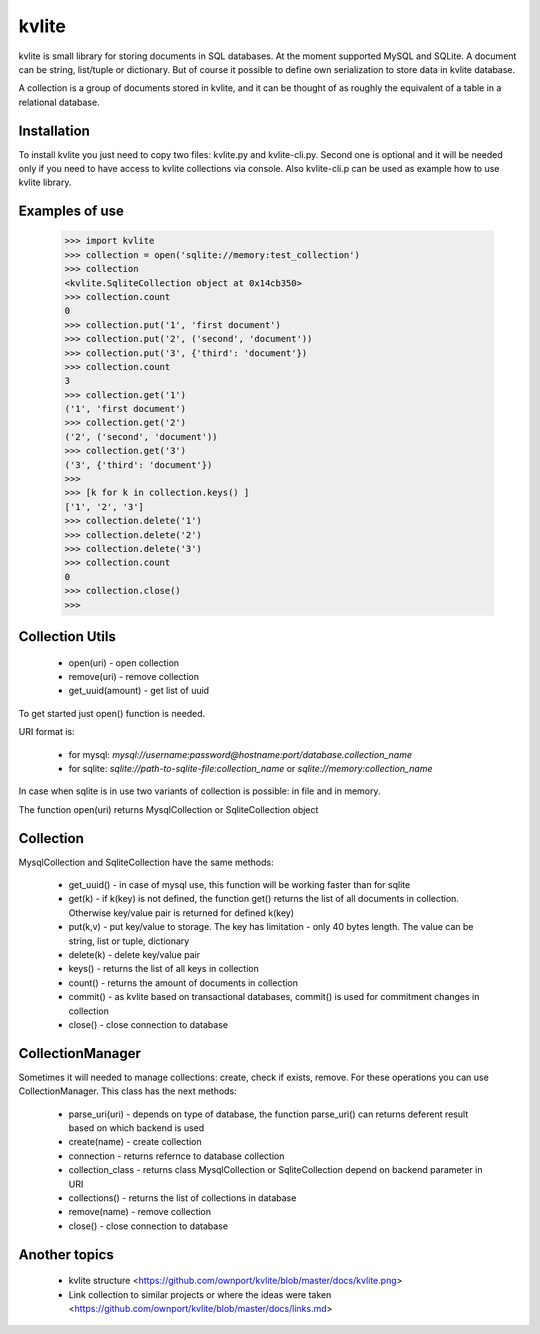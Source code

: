 ======
kvlite
======

kvlite is small library for storing documents in SQL databases. At the moment supported MySQL and SQLite. A document can be string, list/tuple or dictionary. But of course it possible to define own serialization to store data in kvlite database.

A collection is a group of documents stored in kvlite, and it can be thought of as roughly the equivalent of a  table in a relational database.

Installation
============

To install kvlite you just need to copy two files: kvlite.py and kvlite-cli.py. Second one is optional and it will be needed only if you need to have access to kvlite collections via console. Also kvlite-cli.p can be used as example how to use kvlite library.

Examples of use
===============

    >>> import kvlite
    >>> collection = open('sqlite://memory:test_collection')
    >>> collection
    <kvlite.SqliteCollection object at 0x14cb350>
    >>> collection.count
    0
    >>> collection.put('1', 'first document')
    >>> collection.put('2', ('second', 'document'))
    >>> collection.put('3', {'third': 'document'})
    >>> collection.count
    3
    >>> collection.get('1')
    ('1', 'first document')
    >>> collection.get('2')
    ('2', ('second', 'document'))
    >>> collection.get('3')
    ('3', {'third': 'document'})
    >>>
    >>> [k for k in collection.keys() ]
    ['1', '2', '3']
    >>> collection.delete('1')
    >>> collection.delete('2')
    >>> collection.delete('3')
    >>> collection.count
    0
    >>> collection.close()
    >>>

Collection Utils
================

 - open(uri)        - open collection
 - remove(uri)      - remove collection
 - get_uuid(amount) - get list of uuid 
 
To get started just open() function is needed.

URI format is:

 - for mysql: `mysql://username:password@hostname:port/database.collection_name`
 - for sqlite: `sqlite://path-to-sqlite-file:collection_name` or `sqlite://memory:collection_name`
 
In case when sqlite is in use two variants of collection is possible: in file and in memory.

The function open(uri) returns MysqlCollection or SqliteCollection object

Collection
==========

MysqlCollection and SqliteCollection have the same methods:

 - get_uuid()   - in case of mysql use, this function will be working faster than for sqlite
 - get(k)       - if k(key) is not defined, the function get() returns the list of all documents in collection. Otherwise key/value pair is returned for defined k(key)
 - put(k,v)     - put key/value to storage. The key has limitation - only 40 bytes length. The value can be string, list or tuple, dictionary
 - delete(k)    - delete key/value pair
 - keys()       - returns the list of all keys in collection
 - count()      - returns the amount of documents in collection
 - commit()     - as kvlite based on transactional databases, commit() is used for commitment changes in collection
 - close()      - close connection to database

CollectionManager
=================

Sometimes it will needed to manage collections: create, check if exists, remove. For these operations you can use CollectionManager. This class has the next methods:

 - parse_uri(uri)   - depends on type of database, the function parse_uri() can returns deferent result based on which backend is used
 - create(name)     - create collection
 - connection       - returns refernce to database collection
 - collection_class - returns class MysqlCollection or SqliteCollection depend on backend parameter in URI
 - collections()    - returns the list of collections in database
 - remove(name)     - remove collection
 - close()          - close connection to database

Another topics
==============

 - kvlite structure <https://github.com/ownport/kvlite/blob/master/docs/kvlite.png>
 - Link collection to similar projects or where the ideas were taken <https://github.com/ownport/kvlite/blob/master/docs/links.md>

